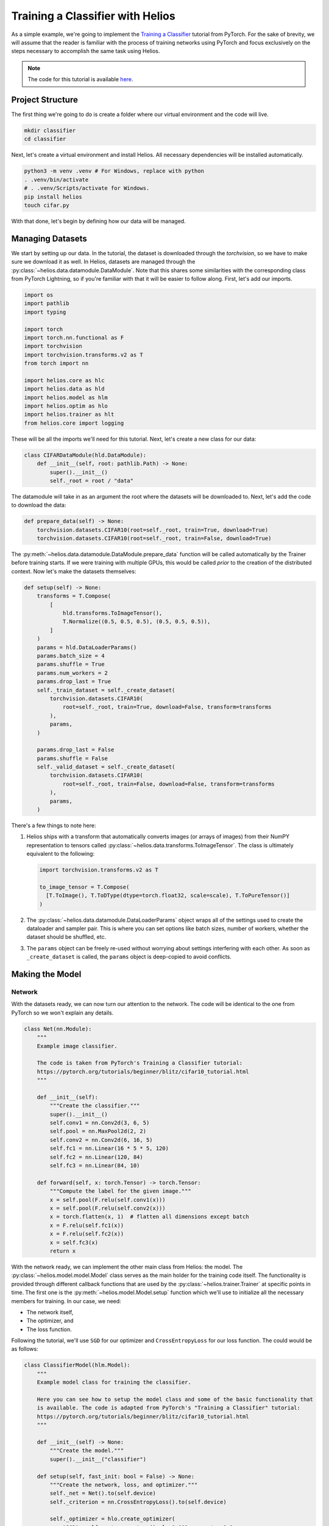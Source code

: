 Training a Classifier with Helios
#################################

As a simple example, we're going to implement the
`Training a Classifier <https://pytorch.org/tutorials/beginner/blitz/cifar10_tutorial.html>`_
tutorial from PyTorch. For the sake of brevity, we will assume that the reader is familiar
with the process of training networks using PyTorch and focus exclusively on the steps
necessary to accomplish the same task using Helios.

.. note::
   The code for this tutorial is available
   `here <https://github.com/marovira/helios-ml/blob/master/examples/cifar10/cifar10.py>`__.

Project Structure
=================

The first thing we're going to do is create a folder where our virtual environment and the
code will live.

.. code-block:: bash

    mkdir classifier
    cd classifier

Next, let's create a virtual environment and install Helios. All necessary dependencies
will be installed automatically.

.. code-block:: bash

    python3 -m venv .venv # For Windows, replace with python
    . .venv/bin/activate
    # . .venv/Scripts/activate for Windows.
    pip install helios
    touch cifar.py

With that done, let's begin by defining how our data will be managed.


Managing Datasets
=================

We start by setting up our data. In the tutorial, the dataset is downloaded through the
`torchvision`, so we have to make sure we download it as well. In Helios, datasets are
managed through the :py:class:`~helios.data.datamodule.DataModule`. Note that this shares
some similarities with the corresponding class from PyTorch Lightning, so if you're
familiar with that it will be easier to follow along. First, let's add our imports.

.. code-block:: python

    import os
    import pathlib
    import typing

    import torch
    import torch.nn.functional as F
    import torchvision
    import torchvision.transforms.v2 as T
    from torch import nn

    import helios.core as hlc
    import helios.data as hld
    import helios.model as hlm
    import helios.optim as hlo
    import helios.trainer as hlt
    from helios.core import logging

These will be all the imports we'll need for this tutorial. Next, let's create a new class
for our data:

.. code-block:: python

    class CIFARDataModule(hld.DataModule):
        def __init__(self, root: pathlib.Path) -> None:
            super().__init__()
            self._root = root / "data"

The datamodule will take in as an argument the root where the datasets will be downloaded
to. Next, let's add the code to download the data:

.. code-block:: python

        def prepare_data(self) -> None:
            torchvision.datasets.CIFAR10(root=self._root, train=True, download=True)
            torchvision.datasets.CIFAR10(root=self._root, train=False, download=True)

The :py:meth:`~helios.data.datamodule.DataModule.prepare_data` function will be called
automatically by the Trainer before training starts. If we were training with multiple
GPUs, this would be called *prior* to the creation of the distributed context. Now let's
make the datasets themselves:

.. code-block:: python

        def setup(self) -> None:
            transforms = T.Compose(
                [
                    hld.transforms.ToImageTensor(),
                    T.Normalize((0.5, 0.5, 0.5), (0.5, 0.5, 0.5)),
                ]
            )
            params = hld.DataLoaderParams()
            params.batch_size = 4
            params.shuffle = True
            params.num_workers = 2
            params.drop_last = True
            self._train_dataset = self._create_dataset(
                torchvision.datasets.CIFAR10(
                    root=self._root, train=True, download=False, transform=transforms
                ),
                params,
            )

            params.drop_last = False
            params.shuffle = False
            self._valid_dataset = self._create_dataset(
                torchvision.datasets.CIFAR10(
                    root=self._root, train=False, download=False, transform=transforms
                ),
                params,
            )

There's a few things to note here:

#. Helios ships with a transform that automatically converts images (or arrays of images)
   from their NumPY representation to tensors called
   :py:class:`~helios.data.transforms.ToImageTensor`. The class is ultimately equivalent
   to the following:

   .. code-block:: python

      import torchvision.transforms.v2 as T

      to_image_tensor = T.Compose(
        [T.ToImage(), T.ToDType(dtype=torch.float32, scale=scale), T.ToPureTensor()]
      )

#. The :py:class:`~helios.data.datamodule.DataLoaderParams` object wraps all of the
   settings used to create the dataloader and sampler pair. This is where you can set
   options like batch sizes, number of workers, whether the dataset should be shuffled,
   etc.
#. The ``params`` object can be freely re-used without worrying about settings interfering
   with each other. As soon as ``_create_dataset`` is called, the ``params`` object is
   deep-copied to avoid conflicts.

Making the Model
================

Network
-------

With the datasets ready, we can now turn our attention to the network. The code will be
identical to the one from PyTorch so we won't explain any details.

.. code-block:: python

    class Net(nn.Module):
        """
        Example image classifier.

        The code is taken from PyTorch's Training a Classifier tutorial:
        https://pytorch.org/tutorials/beginner/blitz/cifar10_tutorial.html
        """

        def __init__(self):
            """Create the classifier."""
            super().__init__()
            self.conv1 = nn.Conv2d(3, 6, 5)
            self.pool = nn.MaxPool2d(2, 2)
            self.conv2 = nn.Conv2d(6, 16, 5)
            self.fc1 = nn.Linear(16 * 5 * 5, 120)
            self.fc2 = nn.Linear(120, 84)
            self.fc3 = nn.Linear(84, 10)

        def forward(self, x: torch.Tensor) -> torch.Tensor:
            """Compute the label for the given image."""
            x = self.pool(F.relu(self.conv1(x)))
            x = self.pool(F.relu(self.conv2(x)))
            x = torch.flatten(x, 1)  # flatten all dimensions except batch
            x = F.relu(self.fc1(x))
            x = F.relu(self.fc2(x))
            x = self.fc3(x)
            return x

With the network ready, we can implement the other main class from Helios: the model. The
:py:class:`~helios.model.model.Model` class serves as the main holder for the training
code itself. The functionality is provided through different callback functions that are
used by the :py:class:`~helios.trainer.Trainer` at specific points in time. The first one
is the :py:meth:`~helios.model.Model.setup` function which we'll use to initialize all the
necessary members for training. In our case, we need:

* The network itself,
* The optimizer, and
* The loss function.

Following the tutorial, we'll use ``SGD`` for our optimizer and ``CrossEntropyLoss`` for
our loss function. The could would be as follows:

.. code-block:: python

    class ClassifierModel(hlm.Model):
        """
        Example model class for training the classifier.

        Here you can see how to setup the model class and some of the basic functionality that
        is available. The code is adapted from PyTorch's "Training a Classifier" tutorial:
        https://pytorch.org/tutorials/beginner/blitz/cifar10_tutorial.html
        """

        def __init__(self) -> None:
            """Create the model."""
            super().__init__("classifier")

        def setup(self, fast_init: bool = False) -> None:
            """Create the network, loss, and optimizer."""
            self._net = Net().to(self.device)
            self._criterion = nn.CrossEntropyLoss().to(self.device)

            self._optimizer = hlo.create_optimizer(
                "SGD", self._net.parameters(), lr=0.001, momentum=0.9
            )

A few comments:

#. All classes that derive from :py:class:`~helios.model.model.Model` *must* provide a name to
   the base class. This is used to determine the name that will be given to the
   checkpoints when they are saved (more on this later).
#. Upon training start, the :py:class:`~helios.trainer.Trainer` will automatically set the
   correct ``torch.device`` into the model. This means that any classes that need to be
   moved to the device can do so through the :py:attr:`~helios.model.model.Model.device`
   property.

Registries
----------

One of the main features of Helios is the registry system that it ships with. The
registries can be used to write *re-usable* training code for different networks. The idea
is that a single model class can be written which can then create the necessary
optimizers, loss functions, etc. based on settings which can be provided externally
through a config file (for example). Helios ships with the following registries:

* :py:data:`~helios.data.datamodule.DATASET_REGISTRY`,
* :py:data:`~helios.data.samplers.SAMPLER_REGISTRY`,
* :py:data:`~helios.data.transforms.TRANSFORM_REGISTRY`,
* :py:data:`~helios.losses.utils.LOSS_REGISTRY`,
* :py:data:`~helios.metrics.metrics.METRICS_REGISTRY`,
* :py:data:`~helios.model.utils.MODEL_REGISTRY`,
* :py:data:`~helios.nn.utils.NETWORK_REGISTRY`,
* :py:data:`~helios.optim.utils.OPTIMIZER_REGISTRY`,
* :py:data:`~helios.scheduler.utils.SCHEDULER_REGISTRY`

Each registry comes with an associated ``create_`` function that will create the
corresponding type from the registry.

By default, the optimizer and scheduler registries ship with the classes that PyTorch
offers for each type. In our example, we could create the optimizer directly as follows:

.. code-block:: python

    from torch import optim

    self._optimizer = optim.SGD(self._net.parameters(), lr=0.001, momentum=0.9)

Alternatively, we can create it by directly through the registry as follows:

.. code-block:: python

    self._optimizer = hlo.create_optimizer(
        "SGD", self._net.parameters(), lr=0.001, momentum=0.9
    )

Note that here we're manually specifying the arguments to the optimizer, but we could have
just as easily stored the arguments in a dictionary (that were loaded from a file or
passed in as a command-line argument) and then passed them in as follows:

.. code-block:: python

    # These args are passed in externally.
    args = {"lr": 0.001, "momentum": 0.9}
    self._optimizer = hlo.create_optimizer("SGD", self._net.parameters(), **args)

This would allow us to re-use the same model with different combinations of networks and
optimizers, reducing code duplication and allowing the code to be standardised across
combinations of settings.

Checkpoints
-----------

Now that the loss and optimizer have been created, we turn our attention to checkpoints.
The :py:class:`~helios.trainer.Trainer` is designed to automatically save checkpoints at
predetermined intervals. The checkpoints store all the necessary state to ensure training
can be resumed. As part of the state stored, the model is able to add it's own state. In
our case, we would like to save the state of the network, optimizer, and loss function. To
do this, we need to override :py:meth:`~helios.model.model.Model.load_state_dict` and
:py:meth:`~helios.model.model.Model.state_dict`. The code is:

.. code-block:: python

    def load_state_dict(
        self, state_dict: dict[str, typing.Any], fast_init: bool = False
    ) -> None:
        """Restore the model from a saved checkpoint."""
        self._net.load_state_dict(state_dict["net"])
        self._criterion.load_state_dict(state_dict["criterion"])
        self._optimizer.load_state_dict(state_dict["optimizer"])

    def state_dict(self) -> dict[str, typing.Any]:
        """Return the state dict of the model."""
        return {
            "net": self._net.state_dict(),
            "criterion": self._criterion.state_dict(),
            "optimizer": self._optimizer.state_dict(),
        }

Similarly to the device, the model *should not* remap any weights from the loaded
checkpoint. Those will be automatically mapped by the :py:class:`~helios.trainer.Trainer`
when the checkpoint is loaded.

Training
--------

We can now focus on the training code itself. It is recommended that you read through the
documentation for the :py:class:`~helios.model.model.Model` so you are aware of all the
callbacks available for training, which can be identified by the prefix
``on_training_...``. For our purposes, we're going to need the following:

* We're going to trace the network and log it to tensorboard.
* We need to perform the forward and backward passes.
* We need to log the value of our loss function on each iteration.
* When training is done, we also want to log the final validation score as well as the
  final value of the loss function.

To start, let's add the code to switch our network into training mode:

.. code-block:: python

    def train(self) -> None:
        """Set the model to train."""
        self._net.train()

Next, lets add the code to trace. Since we only need to do this once when training begins,
we're going to use :py:meth:`~helios.model.model.Model.on_training_start`:

.. code-block:: python

    def on_training_start(self) -> None:
        """Perform steps before training starts."""
        tb_logger = hlc.get_from_optional(logging.get_tensorboard_writer())

        x = torch.randn((1, 3, 32, 32)).to(self.device)
        tb_logger.add_graph(self._net, x)

The Tensorboard writer is automatically created by the :py:class:`~helios.trainer.Trainer`
if requested to do so. As a result, :py:func:`~helios.core.logging.get_tensorboard_writer`
can return ``None``. We could ensure that it's valid by doing:

.. code-block:: python

    logger = logging.get_tensorboard_writer()
    if logger is not None:
        ...
    # Or alternatively:
    assert logger is not None

This is especially necessary when using linters like Mypy. Since this gets repetitive very
quickly, we can instead use :py:func:`~helios.core.utils.get_from_optional`, which ensures
that the provided value is not ``None`` and returns it in a way that Mypy correctly
identifies. Now to add the forward and backward passes. These are going to be kept in
:py:meth:`~helios.model.model.Model.train_step`:

.. code-block:: python

    def train_step(self, batch: typing.Any, state: hlt.TrainingState) -> None:
        """Forward and backward training passes."""
        inputs, labels = batch
        inputs = inputs.to(self.device)
        labels = labels.to(self.device)

        self._optimizer.zero_grad()

        outputs = self._net(inputs)
        loss = self._criterion(outputs, labels)
        loss.backward()
        self._optimizer.step()

        self._loss_items["loss"] = loss

There's a few things to unpack here, so let's go one by one:

#. The type of the ``batch`` parameter is determined by our dataset. In the case of the
   CIFAR10 dataset, the batch is a tuple of tensors containing the inputs and labels. Note
   that the base model class imposes no restrictions on what the batch is.
#. Since the base model class makes no assumptions on the type of the batch, we need to
   move the components of the batch to the target device ourselves. This gives maximum
   flexibility since you can choose what (if anything) gets moved. Note that similarly to
   the creation of the network itself, we use the
   :py:attr:`~helios.model.model.Model.device` property.
#. We're going to store the returned loss into the ``_loss_items`` dictionary. This allows
   the model to automatically gather the tensors for us if we were doing distributed
   training.

Now let's look at the logging code:

.. code-block:: python

    def on_training_batch_end(
        self,
        state: hlt.TrainingState,
        should_log: bool = False,
    ) -> None:
        """
        Perform steps after the training batch.

        Args:
            state (pyt.TrainingState): the current training state.
            should_log (bool): if true, then writing to the log should be performed.
        """
        super().on_training_batch_end(state, should_log)

        if should_log:
            root_logger = logging.get_root_logger()
            tb_logger = hlc.get_from_optional(logging.get_tensorboard_writer())

            loss_val = self._loss_items["loss"]

            root_logger.info(
                f"[{state.global_epoch + 1}, {state.global_iteration:5d}] "
                f"loss: {loss_val:.3f}, "
                f"running loss: {loss_val / state.running_iter:.3f} "
                f"avg time: {state.average_iter_time:.2f}s"
            )
            tb_logger.add_scalar("train/loss", loss_val, state.global_iteration)
            tb_logger.add_scalar(
                "train/running loss",
                loss_val / state.running_iter,
                state.global_iteration,
            )

Let's examine each part independently:

#. The call to ``super().on_training_batch_end`` will automatically gather any tensors
   stored in the ``_loss_items`` dictionary if we're in distributed mode, so we don't have
   to manually do it ourselves.
#. When the :py:class:`~helios.trainer.Trainer` is created, we can specify the interval at
   which logging should occur. Since
   :py:meth:`~helios.model.model.Model.on_training_batch_end` is called on at the end of
   *every* batch, the ``should_log`` flag is used to indicate when logging should happen.

.. note::
   In our example, we're performing both the forward and backward passes in
   :py:meth:`~helios.model.model.Model.train_step`. That being said, it is possible to
   split the forward and backward passes and have them occur in
   :py:meth:`~helios.model.model.Model.train_step` and
   :py:meth:`~helios.model.model.Model.on_training_batch_end` if it makes sense for your
   workflow.

The rest of the code is pretty self-explanatory, with us just grabbing the Tensorboard
logger just like before. Note that we also call
:py:func:`~helios.core.logging.get_root_logger`, so let's discuss how Helios manages
logging.

Logging
-------

By default, Helios provides two loggers:

* :py:class:`~helios.core.logging.RootLogger`: logs to a file and to stdout.
* :py:class:`~helios.core.logging.TensorboardWriter`: wraps the PyTorch Tensorboard writer
  class.

.. note::
   The :py:class:`~helios.core.logging.RootLogger` will *always* be created with stream
   output by default. This behaviour *cannot* be changed, as it is used to correctly
   forward error messages that may occur during training. The logging to a file can be
   toggled on/off based on the arguments provided to the
   :py:class:`~helios.trainer.Trainer` upon construction.


The creation of these is handled by the :py:class:`~helios.trainer.Trainer`, and will be
performed before training starts. If training is distributed, both loggers are designed to
only log on the process whose rank is 0. In the event that training occurs over multiple
nodes, then logging is performed on the process whose *global* rank is 0. The loggers can
be obtained through :py:func:`~helios.core.logging.get_root_logger` and
:py:func:`~helios.core.logging.get_tensorboard_writer`.

.. warning::
   Only the :py:class:`~helios.core.logging.RootLogger` is guaranteed to exist. In the
   event that the trainer is created with Tensorboard logging disabled,
   :py:func:`~helios.core.logging.get_tensorboard_writer` will return ``None``.

Now that we have logged the training losses, let's add the code to log the final
validation result as well as the final loss value.

.. code-block:: python

    def on_training_end(self) -> None:
        """Perform steps after training ends."""
        total = self._val_scores["total"]
        correct = self._val_scores["correct"]
        accuracy = 100 * correct // total
        writer = hlc.get_from_optional(logging.get_tensorboard_writer())
        writer.add_hparams(
            {"lr": 0.001, "momentum": 0.9, "epochs": 2},
            {"hparam/accuracy": accuracy, "hparam/loss": self._loss_items["loss"].item()},
        )

We will explain how validation works in the next section. The code itself is
self-explanatory: we compute the final accuracy and then log it to the Tensorboard writer.

Validation
----------

Similarly to the suite of callbacks used for training, the
:py:class:`~helios.model.model.Model` class has a set of functions for both validation and
testing. In our example, we want to perform validation, so let's first add a function to
switch our network to evaluation mode:

.. code-block:: python

    def eval(self) -> None:
        """Set the model to eval."""
        self._net.eval()

The :py:class:`~helios.model.model.Model` contains a dictionary for validation scores
similar to the one we used earlier for loss values. In our example, we need to keep track
of the number of labels we have seen, and how many of those labels have been correct. To
do this, we're going to assign these fields before validation starts:

.. code-block:: python

    def on_validation_start(self, validation_cycle: int) -> None:
        """Perform steps on validation start."""
        super().on_validation_start(validation_cycle)

        self._val_scores["total"] = 0
        self._val_scores["correct"] = 0

Calling :py:meth:`~helios.mode.model.Model.on_validation_start` on the base class
automatically clears out the ``_val_scores`` dictionary to ensure we don't accidentally
over-write or overlap values. After setting the fields we care about, let's perform the
validation step:

.. code-block:: python

    def valid_step(self, batch: typing.Any, step: int) -> None:
        """Perform the validation step."""
        images, labels = batch
        images = images.to(self.device)
        labels = labels.to(self.device)

        outputs = self._net(images)

        _, predicted = torch.max(outputs.data, 1)
        self._val_scores["total"] += labels.size(0)
        self._val_scores["correct"] += (predicted == labels).sum().item()

The :py:meth:`~helios.model.model.Model.valid_step` function is analogous to
:py:meth:`~helios.model.model.Model.train_step`. Like before, we receive the batch from
our dataset and we are responsible for moving the data into the appropriate device using
:py:attr:`~helios.model.model.Model.device`. The rest of the code is identical to the
PyTorch tutorial, with the only difference that we assign the results to the fields we
added before validation began.

Finally, we need to compute the final accuracy score and log it:

.. code-block:: python

    def on_validation_end(self, validation_cycle: int) -> None:
        """Perform steps after validation ends."""
        root_logger = logging.get_root_logger()
        tb_logger = hlc.get_from_optional(logging.get_tensorboard_writer())

        total = self._val_scores["total"]
        correct = self._val_scores["correct"]
        accuracy = 100 * correct // total

        root_logger.info(f"[Validation {validation_cycle}] accuracy: {accuracy}")
        tb_logger.add_scalar("val", accuracy, validation_cycle)

Creating the Trainer
====================

Now that we have all of our training code ready, all that is left is to create the trainer
and train our network. For the sake of simplicity, we're going to be performing this in
the main block of our script. The trainer requires two things to train:

#. The model we want to use.
#. The datamodule with our datasets.

Let's make those first:

.. code-block:: python

    if __name__ == "__main__":
        datamodule = CIFARDataModule(pathlib.Path.cwd())
        model = ClassifierModel()

Now let's create the trainer itself:

.. code-block:: python

    trainer = hlt.Trainer(
        run_name="cifar10",
        train_unit=hlt.TrainingUnit.EPOCH,
        total_steps=2,
        valid_frequency=1,
        chkpt_frequency=1,
        print_frequency=10,
        enable_tensorboard=True,
        enable_file_logging=True,
        enable_progress_bar=True,
        enable_deterministic=True,
        chkpt_root=pathlib.Path.cwd() / "chkpt",
        log_path=pathlib.Path.cwd() / "logs",
        run_path=pathlib.Path.cwd() / "runs",
    )

The :py:class:`~helios.trainer.Trainer` constructor takes a long list of arguments that
provide control over various aspects of training. You're encouraged to read through the
list of parameters for more details. Let's go over each of the arguments we set in our
example, starting with the training unit.

Training Units
--------------

The :py:class:`~helios.trainer.Trainer` provides two ways of training networks based on
the *training unit*. These are:

#. :py:attr:`~helios.trainer.TrainingUnit.ITERATION`: used when the network needs to be
   trained for :math:`N` iterations.
#. :py:attr:`~helios.trainer.TrainingUnit.EPOCH`: used when the network needs to be
   trained for :math:`N` epochs.

The choice of training unit determines the behaviour of certain portions of the training
loop, which we will discuss next.

Training by Epoch
^^^^^^^^^^^^^^^^^

This is the most common case for training. In this mode, the training loop will run until
the number of epochs specified by ``total_steps`` has been reached and it has the
following behaviour:

* ``valid_frequency`` and ``chkpt_frequency`` occur on epochs. For example, say that we
  want to train for 10 epochs and we want to perform validation every second epoch. This
  means that validation will occur on epochs 2, 4, 5, 8, and 10. Likewise, if we want to
  save checkpoints every second epoch, then checkpoints will be saved on epochs 2, 4, 5,
  8, and 10.
* Early stopping is performed on epochs. See :ref:`stopping-training`.
* Gradient accumulation has no effect on the number of epochs. See
  :ref:`gradient-accumulation`.

.. note::
   ``print_frequency`` **always** refers to the number of iterations that logging should
   occur in. This is *independent* of the training unit.

Training by Iteration
^^^^^^^^^^^^^^^^^^^^^

In this mode, the training loop will run until the number of iterations specified by
``total_steps`` has been reached *regardless* of how many epochs (complete or fractional)
are performed. It has the following behaviour:

* ``valid_frequency`` and ``chkpt_frequency`` occur on iterations. For example, say that
  we want to train for 10k iterations and we want to perform validation every 2k
  iterations. This means that validation will occur on iterations 2k, 4k, 6k, 8k, and 10k.
  Likewise, if we want to save checkpoints every 2k iterations, then checkpoints will be
  saved on iterations 2k, 4k, 6k, 8k, and 10k.
* Early stopping is performed on iterations. See :ref:`stopping-training`.
* Gradient accumulation multiplies the total number of iterations. See
  :ref:`gradient-accumulation`.

Enabling Logging and Checkpoints
--------------------------------

The next 3 arguments of the trainer cover the various kinds of logging that are available.
As mentioned previously, the :py:class:`~helios.trainer.Trainer` will *always* create the
:py:class:`~helios.core.logging.RootLogger` with output to stdout. That said, we can add
logging to a file and to Tensorboard by setting the corresponding flags:

* ``enable_tensorboard``: enables the Tensorboard writer.
* ``enable_file_logging``: adds a file stream to the log.

.. warning::
   If either of ``enable_tensorboard`` or ``enable_file_logging`` is set, then you
   **must** also set ``run_path`` or ``log_path`` respectively. These should be set to a
   directory where the logs will be saved. Note that if the directory doesn't exist, it
   will be created automatically.

The final logging flag determines whether a progress bar is displayed while training is
ongoing. See :ref:`logging` for more details.

Finally, since we want to save checkpoints, then we also assign the path that the
checkpoints are saved to using ``chkpt_root``.

.. warning::
   If ``chkpt_frequency`` is not 0, then you **must** set ``chkpt_root`` to the directory
   where checkpoints are saved. Note that if the directory doesn't exist, it will be
   created automatically.

See :ref:`checkpoint-saving`.

We also set ``enable_deterministic`` to indicate to PyTorch that we want to use
deterministic operations while training. This belongs to a set of flags that configure the
environment when the trainer is created. See .

Launching Training
==================

The final step is to start training. With the trainer created, all that we have to do is
this:

.. code-block:: python

    trainer.fit(model, datamodule)

And that's it! Helios will automatically configure the training environment and run the
training loop for the specified number of epochs. Every epoch validation will be performed
and a checkpoint will be saved.

Helios provides more functionality than what is shown here, so you are encouraged to read
through the quick reference guide for more details.
